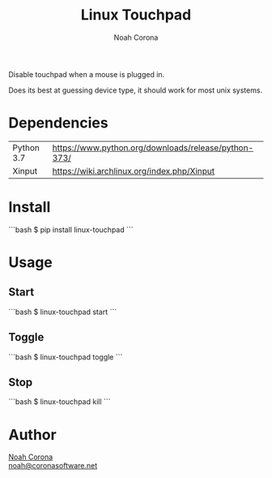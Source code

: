 #+title: Linux Touchpad
#+author: Noah Corona
#+email: noah@coronasoftware.net
#+description: A simple tool for managing your touchpad.

Disable touchpad when a mouse is plugged in.

Does its best at guessing device type, it should work for most
unix systems.

* Dependencies
  | Python 3.7 | https://www.python.org/downloads/release/python-373/ |
  | Xinput     | https://wiki.archlinux.org/index.php/Xinput          |
* Install
  ```bash
  $ pip install linux-touchpad
  ```
* Usage
** Start
   ```bash
   $ linux-touchpad start
   ```
** Toggle
   ```bash
   $ linux-touchpad toggle
   ```
** Stop
   ```bash
   $ linux-touchpad kill
   ```
* Author
 [[https://github.com/Zer0897][Noah Corona]] \\
 [[mailto:noah@coronasoftware.net][noah@coronasoftware.net]]
 #+name: Logo
 [[https://coronasoftware.net][https://coronasoftware.net/s/sLogo.png]]
